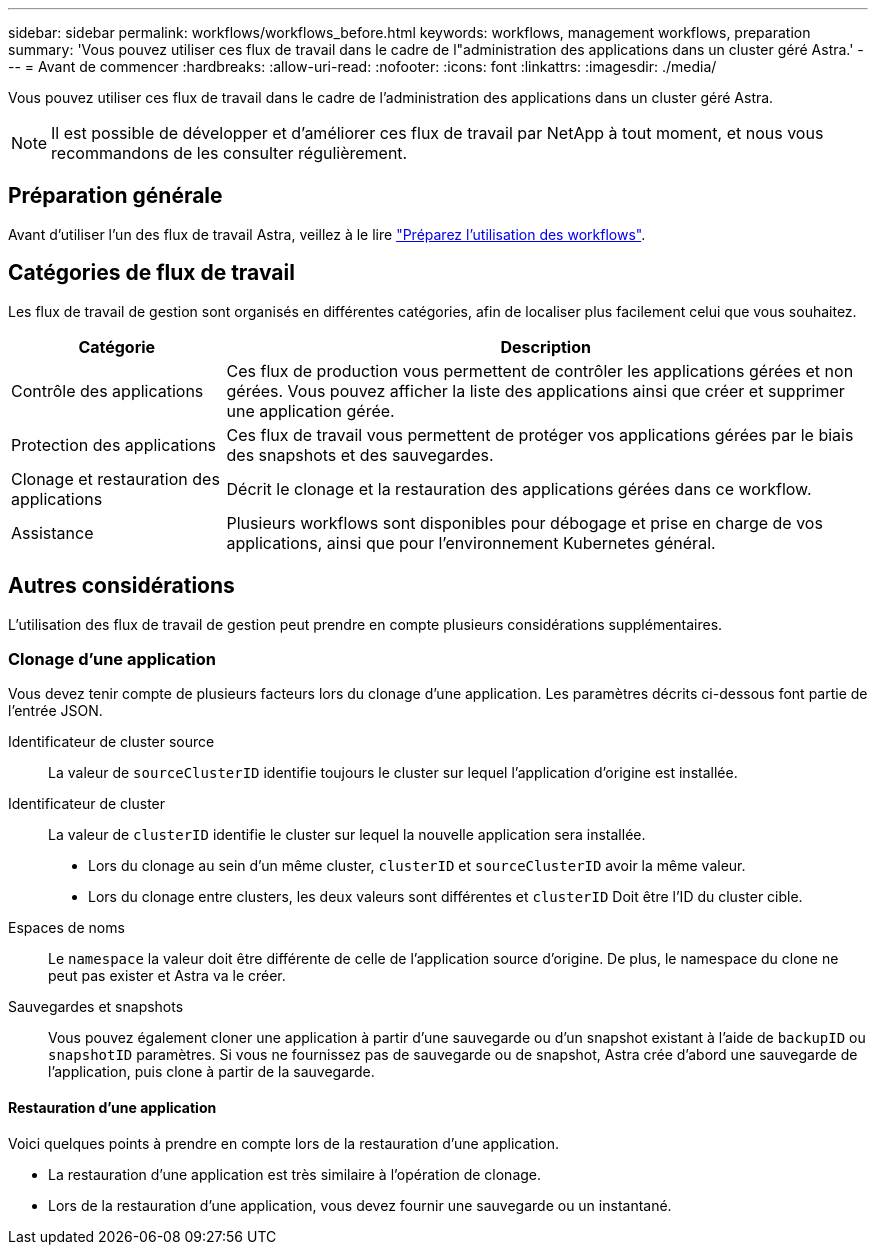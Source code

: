 ---
sidebar: sidebar 
permalink: workflows/workflows_before.html 
keywords: workflows, management workflows, preparation 
summary: 'Vous pouvez utiliser ces flux de travail dans le cadre de l"administration des applications dans un cluster géré Astra.' 
---
= Avant de commencer
:hardbreaks:
:allow-uri-read: 
:nofooter: 
:icons: font
:linkattrs: 
:imagesdir: ./media/


[role="lead"]
Vous pouvez utiliser ces flux de travail dans le cadre de l'administration des applications dans un cluster géré Astra.


NOTE: Il est possible de développer et d'améliorer ces flux de travail par NetApp à tout moment, et nous vous recommandons de les consulter régulièrement.



== Préparation générale

Avant d'utiliser l'un des flux de travail Astra, veillez à le lire link:../get-started/prepare_to_use_workflows.html["Préparez l'utilisation des workflows"].



== Catégories de flux de travail

Les flux de travail de gestion sont organisés en différentes catégories, afin de localiser plus facilement celui que vous souhaitez.

[cols="25,75"]
|===
| Catégorie | Description 


| Contrôle des applications | Ces flux de production vous permettent de contrôler les applications gérées et non gérées. Vous pouvez afficher la liste des applications ainsi que créer et supprimer une application gérée. 


| Protection des applications | Ces flux de travail vous permettent de protéger vos applications gérées par le biais des snapshots et des sauvegardes. 


| Clonage et restauration des applications | Décrit le clonage et la restauration des applications gérées dans ce workflow. 


| Assistance | Plusieurs workflows sont disponibles pour débogage et prise en charge de vos applications, ainsi que pour l'environnement Kubernetes général. 
|===


== Autres considérations

L'utilisation des flux de travail de gestion peut prendre en compte plusieurs considérations supplémentaires.



=== Clonage d'une application

Vous devez tenir compte de plusieurs facteurs lors du clonage d'une application. Les paramètres décrits ci-dessous font partie de l'entrée JSON.

Identificateur de cluster source:: La valeur de `sourceClusterID` identifie toujours le cluster sur lequel l'application d'origine est installée.
Identificateur de cluster:: La valeur de `clusterID` identifie le cluster sur lequel la nouvelle application sera installée.
+
--
* Lors du clonage au sein d'un même cluster, `clusterID` et `sourceClusterID` avoir la même valeur.
* Lors du clonage entre clusters, les deux valeurs sont différentes et `clusterID` Doit être l'ID du cluster cible.


--
Espaces de noms:: Le `namespace` la valeur doit être différente de celle de l'application source d'origine. De plus, le namespace du clone ne peut pas exister et Astra va le créer.
Sauvegardes et snapshots:: Vous pouvez également cloner une application à partir d'une sauvegarde ou d'un snapshot existant à l'aide de `backupID` ou `snapshotID` paramètres. Si vous ne fournissez pas de sauvegarde ou de snapshot, Astra crée d'abord une sauvegarde de l'application, puis clone à partir de la sauvegarde.




==== Restauration d'une application

Voici quelques points à prendre en compte lors de la restauration d'une application.

* La restauration d'une application est très similaire à l'opération de clonage.
* Lors de la restauration d'une application, vous devez fournir une sauvegarde ou un instantané.


